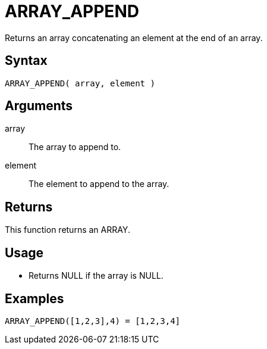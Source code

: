 ////
Licensed to the Apache Software Foundation (ASF) under one
or more contributor license agreements.  See the NOTICE file
distributed with this work for additional information
regarding copyright ownership.  The ASF licenses this file
to you under the Apache License, Version 2.0 (the
"License"); you may not use this file except in compliance
with the License.  You may obtain a copy of the License at
  http://www.apache.org/licenses/LICENSE-2.0
Unless required by applicable law or agreed to in writing,
software distributed under the License is distributed on an
"AS IS" BASIS, WITHOUT WARRANTIES OR CONDITIONS OF ANY
KIND, either express or implied.  See the License for the
specific language governing permissions and limitations
under the License.
////
= ARRAY_APPEND

Returns an array concatenating an element at the end of an array.
 
== Syntax

----
ARRAY_APPEND( array, element )
----

== Arguments

array:: The array to append to.
element:: The element to append to the array.

== Returns

This function returns an ARRAY.

== Usage

* Returns NULL if the array is NULL.

== Examples

----
ARRAY_APPEND([1,2,3],4) = [1,2,3,4]
----